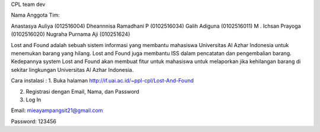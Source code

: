 CPL team dev


Nama Anggota Tim:

Anastasya Auliya (012516004)
Dheannnisa Ramadhani P (0102516034)
Galih Adiguna (0102516011)
M . Ichsan Prayoga (0102516020)
Nugraha Purnama Aji (010251624)


Lost and Found adalah sebuah sistem informasi yang membantu mahasiswa Universitas Al Azhar Indonesia untuk menemukan barang yang hilang. Lost and Found juga membantu ISS dalam pencatatan dan pengembalian barang. Kedepannya system Lost and Found akan membuat fitur untuk mahasiswa untuk melaporkan jika kehilangan barang di sekitar lingkungan Universitas Al Azhar Indonesia.


Cara instalasi : 
1. Buka halaman http://if.uai.ac.id/~ppl-cpl/Lost-And-Found 

2. Registrasi dengan Email, Nama, dan Password

3. Log In


Email: mieayampangsit21@gmail.com

Password: 123456
